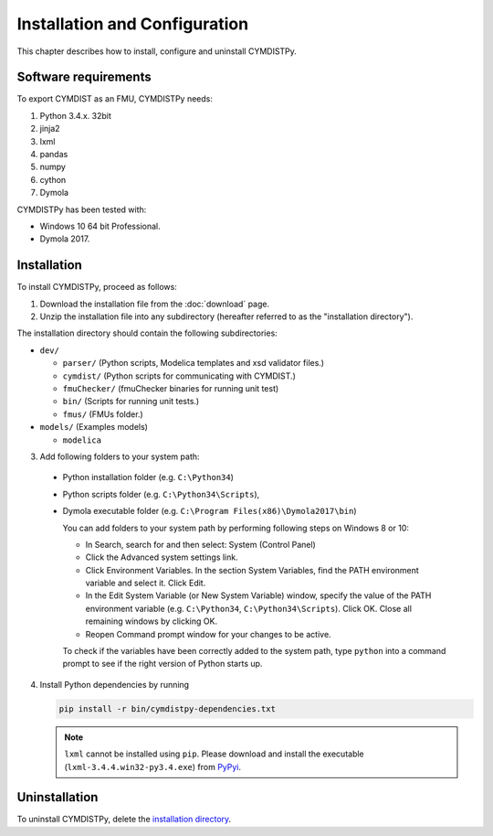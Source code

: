 .. highlight:: rest

.. _installation:

Installation and Configuration
==============================

This chapter describes how to install, configure and uninstall CYMDISTPy.


Software requirements
^^^^^^^^^^^^^^^^^^^^^

To export CYMDIST as an FMU, CYMDISTPy needs:

1. Python 3.4.x. 32bit

2. jinja2

3. lxml

4. pandas

5. numpy

6. cython

7. Dymola


CYMDISTPy has been tested with:


- Windows 10 64 bit Professional.
- Dymola 2017.


.. _installation directory:

Installation
^^^^^^^^^^^^

To install CYMDISTPy, proceed as follows:

1. Download the installation file from the :doc:`download` page.

2. Unzip the installation file into any subdirectory (hereafter referred to as the "installation directory").
 

The installation directory should contain the following subdirectories:

- ``dev/``

  - ``parser/``
    (Python scripts, Modelica templates and xsd validator files.)
    
  - ``cymdist/``
    (Python scripts for communicating with CYMDIST.)

  - ``fmuChecker/``
    (fmuChecker binaries for running unit test)

  - ``bin/``
    (Scripts for running unit tests.)

  - ``fmus/``
    (FMUs folder.)

- ``models/``
  (Examples models)

  - ``modelica``

3. Add following folders to your system path: 

 - Python installation folder (e.g. ``C:\Python34``)
 - Python scripts folder (e.g. ``C:\Python34\Scripts``), 
 - Dymola executable folder (e.g. ``C:\Program Files(x86)\Dymola2017\bin``)

   
   You can add folders to your system path by performing following steps on Windows 8 or 10:

   - In Search, search for and then select: System (Control Panel)
     
   - Click the Advanced system settings link.
     
   - Click Environment Variables. In the section System Variables, find the PATH environment variable and select it. Click Edit. 
     
   - In the Edit System Variable (or New System Variable) window, specify the value of the PATH environment variable (e.g. ``C:\Python34``, ``C:\Python34\Scripts``). Click OK. Close all remaining windows by clicking OK.
     
   - Reopen Command prompt window for your changes to be active.
    
   To check if the variables have been correctly added to the system path, type ``python``
   into a command prompt to see if the right version of Python starts up.


4. Install Python dependencies by running

   .. code-block:: none
   
      pip install -r bin/cymdistpy-dependencies.txt


   .. note:: 
   
     ``lxml`` cannot be installed using ``pip``. Please download and install
     the executable (``lxml-3.4.4.win32-py3.4.exe``) from `PyPyi <https://pypi.python.org/pypi/lxml/3.4.4>`_. 
   


Uninstallation
^^^^^^^^^^^^^^

To uninstall CYMDISTPy, delete the `installation directory`_.
